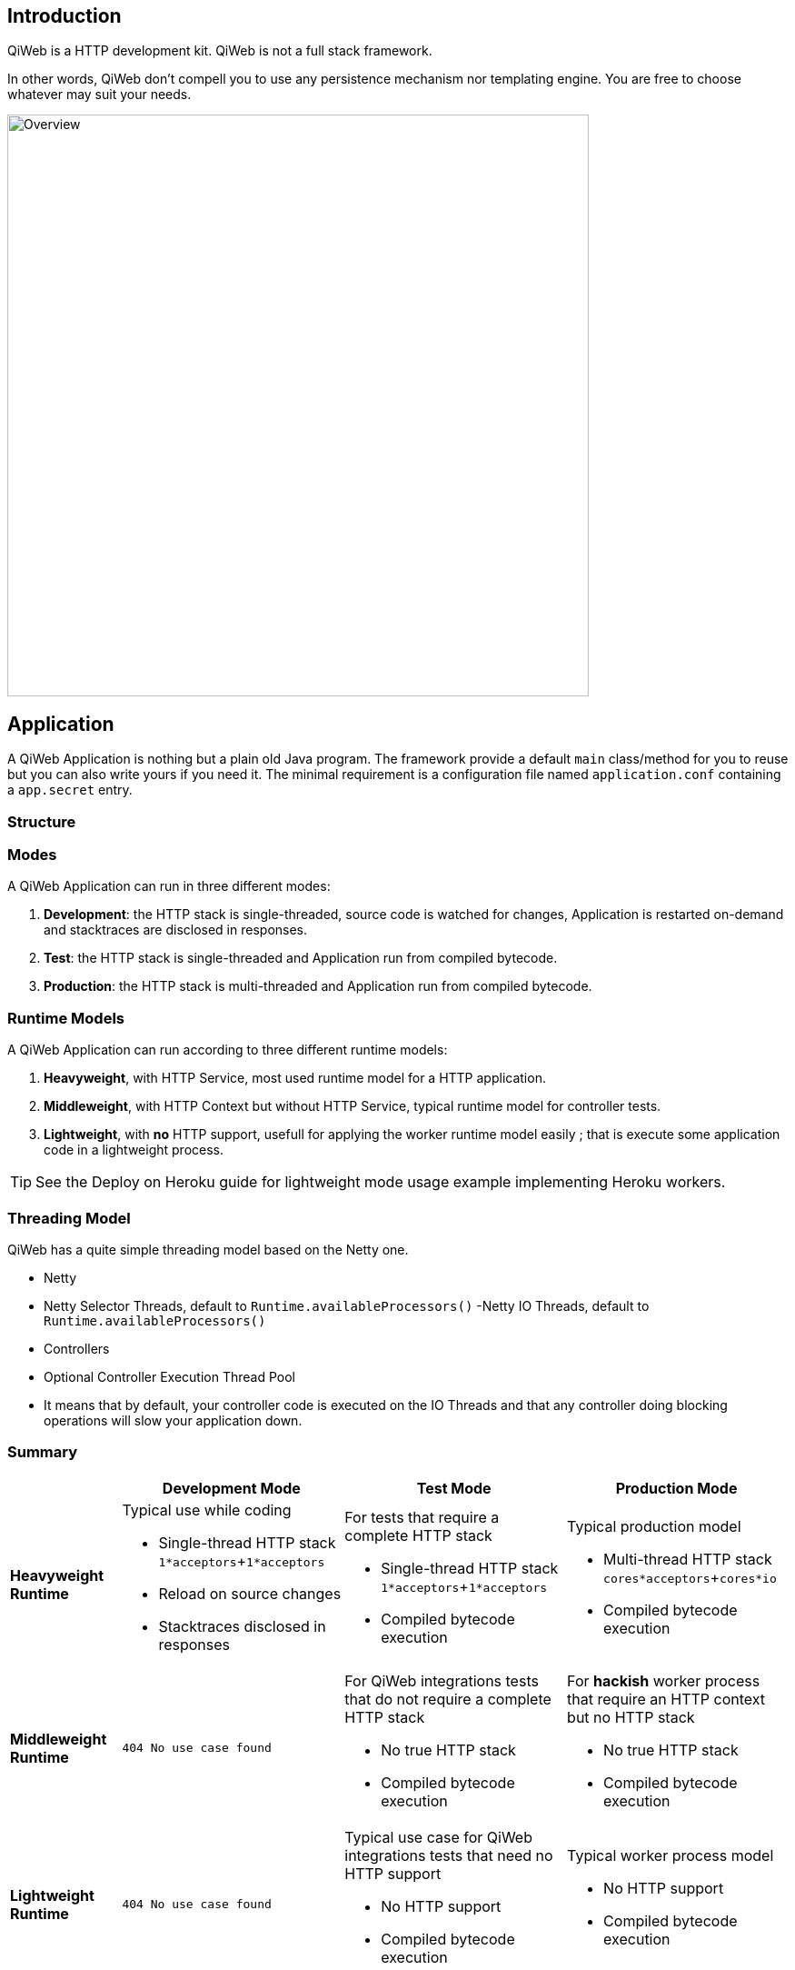 
== Introduction

QiWeb is a HTTP development kit.
QiWeb is not a full stack framework.

In other words, QiWeb don't compell you to use any persistence mechanism nor templating engine.
You are free to choose whatever may suit your needs.

image::images/overview.png[Overview,640]


== Application

A QiWeb Application is nothing but a plain old Java program.
The framework provide a default `main` class/method for you to reuse but you can also write yours if you need it.
The minimal requirement is a configuration file named `application.conf` containing a `app.secret` entry.


=== Structure

// TODO Application Structure Diagram - Code PoV


=== Modes

A QiWeb Application can run in three different modes:

. **Development**: the HTTP stack is single-threaded, source code is watched for changes, Application is restarted
on-demand and stacktraces are disclosed in responses.
. **Test**: the HTTP stack is single-threaded and Application run from compiled bytecode.
. **Production**: the HTTP stack is multi-threaded and Application run from compiled bytecode.


=== Runtime Models

A QiWeb Application can run according to three different runtime models:

. **Heavyweight**, with HTTP Service, most used runtime model for a HTTP application.
. **Middleweight**, with HTTP Context but without HTTP Service, typical runtime model for controller tests.
. **Lightweight**, with **no** HTTP support, usefull for applying the worker runtime model easily ; that is execute some
application code in a lightweight process.

TIP: See the Deploy on Heroku guide for lightweight mode usage example implementing Heroku workers.


=== Threading Model

QiWeb has a quite simple threading model based on the Netty one.

- Netty
    - Netty Selector Threads, default to `Runtime.availableProcessors()`
     -Netty IO Threads, default to `Runtime.availableProcessors()`
- Controllers
    - Optional Controller Execution Thread Pool
    - It means that by default, your controller code is executed on the IO Threads and that any controller doing
      blocking operations will slow your application down.


=== Summary

[cols="2a,4a,4a,4a"]
|===
||Development Mode |Test Mode |Production Mode

|**Heavyweight Runtime**
|Typical use while coding

- Single-thread HTTP stack `1*acceptors`+`1*acceptors`
- Reload on source changes
- Stacktraces disclosed in responses
|For tests that require a complete HTTP stack

- Single-thread HTTP stack `1*acceptors`+`1*acceptors`
- Compiled bytecode execution
|Typical production model

- Multi-thread HTTP stack `cores*acceptors`+`cores*io`
- Compiled bytecode execution

|**Middleweight Runtime**
|`404 No use case found`
|For QiWeb integrations tests that do not require a complete HTTP stack

- No true HTTP stack
- Compiled bytecode execution
|For **hackish** worker process that require an HTTP context but no HTTP stack

- No true HTTP stack
- Compiled bytecode execution

|**Lightweight Runtime**
|`404 No use case found`
|Typical use case for QiWeb integrations tests that need no HTTP support

- No HTTP support
- Compiled bytecode execution
|Typical worker process model

- No HTTP support
- Compiled bytecode execution

|===


== Logging

QiWeb use the http://www.slf4j.org[SLF4J] API (Simple Logging Facade for Java) but you have to choose what SLF4J
implementation to use.
We strongly recommend http://logback.qos.ch/[Logback].
You have full control on logging configuration.

All QiWeb loggers are present in the `org.qiweb` namespace according to code packages.
Here are the most useful:

- `org.qiweb.runtime.server` QiWeb Http Server
- `org.qiweb.runtime.routes` QiWeb Http Router
- `org.qiweb.runtime.controllers` QiWeb Controller
- `org.qiweb.runtime.filters` QiWeb Controller Filters
- etc...

TIP: QiWeb Runtime leverage SLF4J http://www.slf4j.org/manual.html#mdc[Mapped Diagnosic Context], aka. MDC, by putting
the current request ID at the `X-QiWeb-Request-ID` key.
Moreover, you can enable the `qiweb.http.log.context.client_ip` configuration property to add the current request client
IP address at the `X-QiWeb-Client-IP` key.
You can use theses keys in your loggers output patterns.


== Character encoding

By default all character encoding is done in UTF-8.
Character encoding can be changed by setting the `qiweb.character-encoding` configuration property.

QiWeb ignore the runtime platform default encoding and complies to its configuration only.
This is the only way to get a consistent behaviour accross different environments and prevent
https://en.wikipedia.org/wiki/Mojibake[mojibakes].

CAUTION: Even tough QiWeb does its best to ensure uniform character encoding for your application, you may use libraries
that don't.
In such a case you should http://stackoverflow.com/questions/361975/setting-the-default-java-character-encoding[set the
default Java character encoding] using the `file.encoding` system property.

All QiWeb APIs allows you to override character encoding when relevant.


== Configuration

NOTE: QiWeb configuration use the https://github.com/typesafehub/config/blob/master/HOCON.md[HOCON format] ("Human
Optimized Config Object Notation"). It is parsed using https://github.com/typesafehub/config[Typesafe Config].

The `application.conf` file must be present at the root of your classpath and must at least contain one single entry:
`app.secret` which is the secret key your application will use to sign session cookies.
For all other configuration properties, the QiWeb Runtime provide a `reference.conf` file that the Config library
automatically loads.
You can of course override all theses configuration properties in your `application.conf` file.

If you need to add configuration properties for your application you are encouraged to do so in your `application.conf`
file.

All configuration properties are available to your controllers and filters via the Context object.

[source,java]
----
import static org.qiweb.api.context.CurrentContext.*;
public MyController {
  public Outcome aControllerMethod() {
    String configValue = application().config().string("your.custom.config.key");
    // Do what you have to do according to the configuration value
    return outcomes().ok("whatever").build();
  }
}
----

All configuration properties can be overriden by defining System Properties.
This means that you can easily provide all configuration on the command line.

IMPORTANT: Every system property is also present in the configuration.
For example, the `java.home` System Property is automatically present in the configuration at the `java.home` key.
In other words, and if you need it, keep in mind that you can use configuration properties from the command line without
defining a default value in any configuration file.

Moreover, some special System Properties allow to use an alternate config file:

- `config.resource` to load configuration from the classpath
- `config.file` to load configuration from the filesystem
- `config.url` to load configuration from an URL

Note that this will replace the `application.conf` file, not add to it.
You still can leverage the inclusion mechanism of HOCON to include your `application.conf` file from the one you
specified using one of the System Properties described above.


== Lifecycle

=== Startup explained

=== Shutdown explained

Shutting your application down gracefully is as critical as running it.

When shut down is requested (Ctrl-C, kill command etc...) the runtime is put in shutting down state for a maximum
amount of time defined by the `qiweb.shutdown.timeout` configuration property that default to 5 seconds.
Obviously, if there are no requests to process your application will shutdown immediatly.

While shutting down, your application will continue to serve running requests till they complete.
Clients using HTTP 1.1 Keep-Alive will see your application respond with a `Connection` header with `Close` value and
effectively close the connection.

Moreover, your application will respond to new incoming requests with a `503 Service Unavailable` status.
You can set the `qiweb.shutdown.retry-after` configuration property so that a `Retry-After` header is added to theses
responses.

If your application is running on multiple nodes behind a balancer you can lower this value to 0, yes *zero*, allowing
your clients to reconnect immediatly to another node. Pretty useful for zero-downtime upgrades.


== The Global object

=== Instanciation

- Controllers
- Filters

=== Invocation

- Controllers
- Filters


== Error Handling

=== Error Records

When an error happen inside the Application it is recorded.

Theses record are held in-memory, if you want to persist them someway, you'll have to provide the appropriate mechanism.
See the section about the Global object above.

Each recorded Error has an `ID`, a timestamp, the related request `ID` and the original exception.
This is pretty useful as is to write unit/integration tests that check error handling in your Application.

By default, a maximum of `100` errors are held into memory in a *first-in/first-out* fashion.
You can increase or decrease this number by setting the `app.errors.record.max` configuration property.


== Routes

Routes are defined by:

- a HTTP method ;
- a path expression ;
- a fully qualified method name ;
- optionaly a method parameters definition ;
- and finaly optional modifiers.

The default QiWeb router allows for textual representation of routes definition.

    http-method path-expression controller-fqcn.method-name[(parameters)] [modifiers]

You can also express routes definitions in code using the Routes API.

Request URI Path and QueryString are the source of Controller Parameters.

You can also handle all the routing in your Global object.

NOTE: URI Fragment identifier is considered useful on the client side only, hence not taken into account when routing.
However, the reverse routing API allow you to append a fragment identifier to generated URIs.


== Controllers


== Outcomes


== Filters


== Session

As QiWeb is stateless oriented, it provides no way to keep session state server side.
Instead a simple session Cookie is used to keep state accross user requests.

TIP: If you need to keep server side state think about your database or cache system of choice.

The Session Cookie contains a `Map<String,String>` and is signed using the mandatory Application Secret.
Signature use the HmacSHA1 algorithm.


== Cookies


== Forms & Uploads


== WebSockets

== SSL

== Query String

// TODO put intro, ??? wikipedia ???? build plugin to fetch wikipedia and update ???

[source,java]
----
import static org.qiweb.api.context.CurrentContext.*;
public MyController {
  public Outcome aControllerMethod() {
    String singleFoo = request().queryString().singleValueOf("foo");
    // Do what you have to do according to the foo value
    return outcomes().ok("whatever").build();
  }
}
----


=== Multiple values

Query strings can contain multiple values for the same parameter.
How this is handled is not stated in the HTTP 1.0 nor 1.1 RFCs and, by so, open to interpretation.
You, and others, are free to do it the way you, or they, want.
This while being conform to the HTTP protocol.
See https://www.owasp.org/images/b/ba/AppsecEU09_CarettoniDiPaola_v0.8.pdf[HTTP Parameter Pollution, 2009] at OWASP.

Frameworks usually handle this in their own each way.
When using one framework you get used to its way of doing things ovelooking the fact that you can get powned in pretty
silly ways.
See the OWASP paper cited above for numerous examples.

QiWeb, like other frameworks, has a default behaviour.
It's a bit simple, but this is for good.
No multi-value parameters is allowed.
A request coming with multiple values (eg. `foo=bar&foo=baz`) is, by default, rejected with a `400 Bad Request` status
and a warning is logged.

// TODO In dev-mode, put meta-data in exceptions with pointers to documentation!!!

On the other hand, and if you really need it, you can easily enable multiple values support by setting the
`qiweb.http.query-string.multi-valued` to yes.

TIP: Did you take a look at the OWASP link mentioned earlier? No? Now is a good time.

When enabled, `foo=bar&foo=baz` is accepted and your application code can access the values easily:

[source,java]
----
import static org.qiweb.api.context.CurrentContext.*;
public MyController {
  public Outcome aControllerMethod() {
    String singleFoo        = request().queryString().singleValueOf("foo"); <1>
    List<String> allFoos    = request().queryString().valuesOf("foo");      <2>
    String firstFoo         = request().queryString().firstValueOf("foo");  <3>
    String lastFoo          = request().queryString().lastValueOf("foo");   <4>
    // Do what you have to do according to the foo values
    return outcomes().ok("whatever").build();
  }
}
----
1. Get a single value, throws if there are multiple values
2. Get all values
3. Get first value
4. Get last value

The `QueryString` API leave you in control regarding which value you want to use.

NOTE: Enabling `qiweb.http.query-string.multi-valued` do not enable any *syntax*. A request with multiple `foo[]`
values will pass but the values will be in the `"foo[]"` parameter, not `"foo"`. Be careful, there's no magic.
Speaking of which, something along the line of Ruby on Rails
http://guides.rubyonrails.org/action_controller_overview.html#hash-and-array-parameters[Hash and Array Parameters]
could be implemented as a library, pull-requests are welcome!


== Testing

The `org.qiweb.test` module provide http://junit.org[JUnit] based construct to ease tests implementation.

First construct is `QiWebTest` that should be subclassed by your test classes.
Second one is `QiWebRule`, a JUnit Rule to be declared in your test classes.
Both have the same extension points, choose the one that suits your needs and habits.

Using the JUnit Rule is the prefered way of writing QiWeb tests as it don't force you to extend from any base class.

TIP: QiWeb JUnit Support has transparent integration with https://code.google.com/p/rest-assured/[rest-assured] if it is
detected on the tests classpath.
rest-assured base URL is automatically set accordingly to the QiWeb configuration so can use relative paths when using
it.

=== QiWebTest usage

[source,java]
----
import org.junit.Test;
import org.qiweb.test.QiWebTest;

public class MyTest extends QiWebTest {
  @Test
  public void myTest() {
    // Assert what you have to here
  }
}
----

Your Application will be activated/passivated around each test method.


=== QiWebRule usage

[source,java]
----
import org.junit.Rule;
import org.junit.Test;
import org.qiweb.test.QiWebTest;

public class MyTest {
  @Rule public QiWebRule qiweb = new QiWebRule();
  @Test
  public void myTest() {
    // Assert what you have to here
  }
}
----

As expected, this will activate/passivate your Application around each test method.

If you prefer to have your Application activated/passivated around each test class, use the JUnit `@ClassRule`
annotation.

[source,java]
----
import org.junit.ClassRule;
import org.junit.Test;
import org.qiweb.test.QiWebTest;

public class MyTest {
  @ClassRule public static final QiWebRule QIWEB = new QiWebRule();
  @Test
  public void myTest() {
    // Assert what you have to here
  }
}
----


=== In practice

- HTTP or not HTTP
- Automatic free port usage, allowing tests to be run in parallel
- Per Method / Per Class
- Logging
- Configuration
- Routes


=== Testing HTTP

The QiWeb Team recommend https://code.google.com/p/rest-assured/[rest-assured].
All HTTP assertions in the SDK are done using `rest-assured`, see the tests source code for numerous examples.


=== Testing browser based UIs

The QiWeb Team recommand http://fluentlenium.org/[FluentLenium].
All browser based UI assertions in the samples are done using `FluentLenium`, see the tests source code for numerous
examples.


== Plugins

QiWeb Plugins are bound to the Application lifecycle and provide an API to the Application code.
In other words, Plugins are activated/passivated alongside the Application and they provide a facade you can use in your
controllers/filters.

TIP: To use a plugin in your Application it is enough for it to be on the classpath and declared in your configuration.

Writing a plugin is as easy as implementing `org.qiweb.api.Plugin`.
As an example is worth a thousand words, we'll go through the process of writing a *Hello World* Plugin.

Our `HelloWorldPlugin` will expose a `HelloWorld` API to the Application code;

[source,java]
----
public class HelloWorld
{
    public String sayHello( String name )
    {
        return String.format( "Hello %s!", name );
    }
}
----

and by so be declared that way;

[source,java]
----
public class HelloWorldPlugin extends org.qiweb.api.PluginAdapter<HelloWorld>
{
    private final HelloWorld api = new HelloWorld();

    @Override
    public Class<HelloWorld> apiType()
    {
        return HelloWorld.class;
    }

    @Override
    public HelloWorld api()
    {
        return api;
    }    
}
----

Now, you need to register the Plugin into your Application in its configuration:

[source,bash]
----
app.plugins = [ "fqcn.of.HelloWorldPlugin" ]
----

Et voilà!
Finaly, here is how to use the Plugin from your Application code:

[source,java]
----
HelloWorld helloWorld = application().plugin( HelloWorld.class );
String greeting = helloWorld.sayHello( "World" );
// Do something clever with greeting
----

To go further, the `Plugin` interface declare two lifecycle methods:

- `onActivation( Application application );`
- `onPassivation( Application application );`

Theses two are NOOP methods in the `PluginAdapter` class used above.
Override theses to hook your Plugin in the Application lifecycle.

== Core Controllers and Filters

=== Controllers

- `Default`
- `Classpath`
- `Static`


=== Filters

- `@Cached`
- `@MDCSessionID`
- ...

